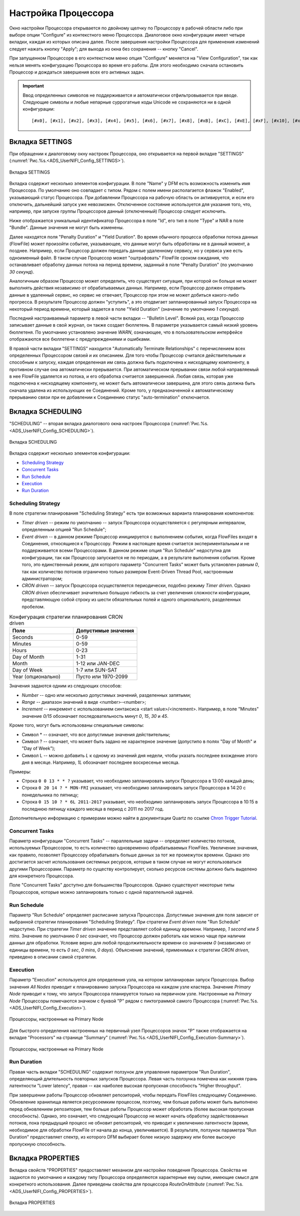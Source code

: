 Настройка Процессора
=====================


Окно настройки Процессора открывается по двойному щелчку по Процессору в рабочей области либо при выборе опции "Configure" из контекстного меню Процессора. Диалоговое окно конфигурации имеет четыре вкладки, каждая из которых описана далее. После завершения настройки Процессора для применения изменений следует нажать кнопку "Apply"; для выхода из окна без сохранения -- кнопку "Cancel".

При запущенном Процессоре в его контекстном меню опция "Configure" меняется на "View Configuration", так как нельзя менять конфигурацию Процессора во время его работы. Для этого необходимо сначала остановить Процессор и дождаться завершения всех его активных задач.

.. important:: Ввод определенных символов не поддерживается и автоматически отфильтровывается при вводе. Следующие символы и любые непарные суррогатные коды Unicode не сохраняются ни в одной конфигурации:

  :: 
  
   [#x0], [#x1], [#x2], [#x3], [#x4], [#x5], [#x6], [#x7], [#x8], [#xB], [#xC], [#xE], [#xF], [#x10], [#x11], [#x12], [#x13], [#x14], [#x15], [#x16], [#x17], [#x18], [#x19], [#x1A], [#x1B], [#x1C], [#x1D], [#x1E], [#x1F], [#xFFFE], [#xFFFF]


Вкладка SETTINGS
-----------------

При обращении к диалоговому окну настроек Процессора, оно открывается на первой вкладке "SETTINGS" (:numref:`Рис.%s.<ADS_UserNIFI_Config_SETTINGS>`).


.. _ADS_UserNIFI_Config_SETTINGS:

.. figure:: ../imgs/ADS_UserNIFI_Config_SETTINGS.*
   :align: center

   Вкладка SETTINGS


Вкладка содержит несколько элементов конфигурации. В поле "Name" у DFM есть возможность изменить имя Процессора. По умолчанию оно совпадает с типом. Рядом с полем имени располагается флажок "Enabled", указывающий статус Процессора. При добавлении Процессора на рабочую область он активируется, и если его отключить, дальнейший запуск уже невозможен. Отключенное состояние используется для указания того, что, например, при запуске группы Процессоров данный (отключенный) Процессор следует исключить.

Ниже отображается уникальный идентификатор Процессора в поле "Id", его тип в поле "Type" и NAR в поле "Bundle". Данные значения не могут быть изменены.

Далее находятся поля "Penalty Duration" и "Yield Duration". Во время обычного процесса обработки потока данных (FlowFile) может произойти событие, указывающее, что данные могут быть обработаны не в данный момент, а позднее. Например, если Процессор должен передать данные удаленному сервису, но у сервиса уже есть одноименный файл. В таком случае Процессор может "оштрафовать" FlowFile сроком ожидания, что останавливает обработку данных потока на период времени, заданный в поле "Penalty Duration" (по умолчанию *30 секунд*).

Аналогичным образом Процессор может определить, что существует ситуация, при которой он больше не может выполнять действия независимо от обрабатываемых данных. Например, если Процессор должен отправить данные в удаленный сервис, но сервис не отвечает, Процессор при этом не может добиться какого-либо прогресса. В результате Процессор должен "уступить", а это отодвигает запланированный запуск Процессора на некоторый период времени, который задается в поле "Yield Duration" (значение по умолчанию *1 секунда*).

Последний настраиваемый параметр в левой части вкладки -- "Bulletin Level". Всякий раз, когда Процессор записывает данные в свой журнал, он также создает бюллетень. В параметре указывается самый низкий уровень бюллетеня. По умолчанию установлено значение *WARN*, означающее, что в пользовательском интерфейсе отображаются все бюллетени с предупреждениями и ошибками.

В правой части вкладки "SETTINGS" находится "Automatically Terminate Relationships" c перечислением всех определенных Процессором связей и их описанием. Для того чтобы Процессор считался действительным и способным к запуску, каждая определенная им связь должна быть подключена к нисходящему компоненту, в противном случае она автоматически прерывается. При автоматическом прерывании связи любой направляемый в нее FlowFile удаляется из потока, и его обработка считается завершенной. Любая связь, которая уже подключена к нисходящему компоненту, не может быть автоматически завершена, для этого связь должна быть сначала удалена из использующих ее Соединений. Кроме того, у предназначенной к автоматическому прерыванию связи при ее добавлении к Соединению статус "auto-termination" отключается.


Вкладка SCHEDULING
--------------------

"SCHEDULING" -- вторая вкладка диалогового окна настроек Процессора (:numref:`Рис.%s.<ADS_UserNIFI_Config_SCHEDULING>`).


.. _ADS_UserNIFI_Config_SCHEDULING:

.. figure:: ../imgs/ADS_UserNIFI_Config_SCHEDULING.*
   :align: center

   Вкладка SCHEDULING


Вкладка содержит несколько элементов конфигурации:

+ `Scheduling Strategy`_
+ `Concurrent Tasks`_
+ `Run Schedule`_
+ `Execution`_
+ `Run Duration`_


Scheduling Strategy
^^^^^^^^^^^^^^^^^^^^

В поле стратегии планирования "Scheduling Strategy" есть три возможных варианта планирования компонентов:

+ *Timer driven* -- режим по умолчанию -- запуск Процессора осуществляется с регулярным интервалом, определенным опцией "Run Schedule";

+ *Event driven* -- в данном режиме Процессор инициируется с выполнением события, когда FlowFiles входят в Соединения, относящиеся к Процессору. Режим в настоящее время считается экспериментальным и не поддерживается всеми Процессорами. В данном режиме опция "Run Schedule" недоступна для конфигурации, так как Процессор запускается не по периодам, а в результате выполнения события. Кроме того, это единственный режим, для которого параметр "Concurrent Tasks" может быть установлен равным *0*, так как количество потоков ограничено только размером Event-Driven Thread Pool, настроенным администратором;

+ *CRON driven* -- запуск Процессора осуществляется периодически, подобно режиму *Timer driven*. Однако *CRON driven* обеспечивает значительно большую гибкость за счет увеличения сложности конфигурации, представляющую собой строку из шести обязательных полей и одного опционального, разделенных пробелом. 


.. csv-table:: Конфигурация стратегии планирования CRON driven
   :header: "Поле", "Допустимые значения"
   :widths: 50, 50

   "Seconds", "0-59"
   "Minutes", "0-59"
   "Hours", "0-23"
   "Day of Month", "1-31"
   "Month", "1-12 или JAN-DEC"
   "Day of Week", "1-7 или SUN-SAT"
   "Year (опционально)", "Пусто или 1970-2099"


Значения задаются одним из следующих способов:

+ *Number* -- одно или несколько допустимых значений, разделенных запятыми;
+ *Range* -- диапазон значений в виде <number>-<number>;
+ *Increment* -- инкремент с использованием синтаксиса <start value>/<increment>. Например, в поле "Minutes" значение *0/15* обозначает последовательность минут *0*, *15*, *30* и *45*.

Кроме того, могут быть использованы специальные символы:

+ Символ * -- означает, что все допустимые значения действительны;
+ Символ ? -- означает, что может быть задано не характерное значение (допустипо в полях "Day of Month" и "Day of Week");
+ Символ L -- можно добавить *L* к одному из значений дня недели, чтобы указать последнее вхождение этого дня в месяце. Например, *1L* обозначает последнее воскресенье месяца.

Примеры:

+ Строка ``0 0 13 * * ?`` указывает, что необходимо запланировать запуск Процессора в 13:00 каждый день;

+ Строка ``0 20 14 ? * MON-FRI`` указывает, что необходимо запланировать запуск Процессора в 14:20 с понедельника по пятницу;

+ Строка ``0 15 10 ? * 6L 2011-2017`` указывает, что необходимо запланировать запуск Процессора в 10:15 в последнюю пятницу каждого месяца в период с 2011 по 2017 год.

Дополнительную информацию с примерами можно найти в документации Quartz по ссылке `Chron Trigger Tutorial <http://www.quartz-scheduler.org/documentation/quartz-2.x/tutorials/crontrigger.html>`_.


Concurrent Tasks
^^^^^^^^^^^^^^^^^^^

Параметр конфигурации "Concurrent Tasks" -- параллельные задачи -- определяет количество потоков, используемых Процессором, то есть количество одновременно обрабатываемых FlowFiles. Увеличение значения, как правило, позволяет Процессору обрабатывать больше данных за тот же промежуток времени. Однако это достигается засчет использования системных ресурсов, которые в таком случае не могут использоваться другими Процессорами. Параметр по существу контролирует, сколько ресурсов системы должно быть выделено для конкретного Процессора. 

Поле "Concurrent Tasks" доступно для большинства Процессоров. Однако существуют некоторые типы Процессоров, которые можно запланировать только с одной параллельной задачей.


Run Schedule
^^^^^^^^^^^^^

Параметр "Run Schedule" определяет расписание запуска Процессора. Допустимые значения для поля зависят от выбранной стратегии планирования "Scheduling Strategy". При стратегии *Event driven* поле "Run Schedule" недоступно. При стратегии *Timer driven* значение представляет собой единицу времени. Например, *1 second* или *5 mins*. Значение по умолчанию *0 sec* означает, что Процессор должен работать как можно чаще при наличии данных для обработки. Условие верно для любой продолжительности времени со значением *0* (независимо от единицы времени, то есть *0 sec*, *0 mins*, *0 days*). Объяснение значений, применимых к стратегии *CRON driven*, приведено в описании самой стратегии.


Execution
^^^^^^^^^^^^

Параметр "Execution" используется для определения узла, на котором запланирован запуск Процессора. Выбор значения *All Nodes* приводит к планированию запуска Процессора на каждом узле кластера. Значение *Primary Node* приводит к тому, что запуск Процессора планируется только на первичном узле. Настроенные на *Primary Node* Процессоры помечаются значком с буквой "P" рядом с пиктограммой самого Процессора (:numref:`Рис.%s.<ADS_UserNIFI_Config_Execution>`).


.. _ADS_UserNIFI_Config_Execution:

.. figure:: ../imgs/ADS_UserNIFI_Config_Execution.*
   :align: center

   Процессоры, настроенные на Primary Node


Для быстрого определения настроенных на первичный узел Процессоров значок "P" также отображается на вкладке "Processors" на странице "Summary" (:numref:`Рис.%s.<ADS_UserNIFI_Config_Execution-Summary>`).


.. _ADS_UserNIFI_Config_Execution-Summary:

.. figure:: ../imgs/ADS_UserNIFI_Config_Execution-Summary.*
   :align: center

   Процессоры, настроенные на Primary Node


Run Duration
^^^^^^^^^^^^^

Правая часть вкладки "SCHEDULING" содержит ползунок для управления параметром "Run Duration", определяющий длительность повторных запусков Процессора. Левая часть ползунка помечена как нижняя грань латентности "Lower latency", правая -- как наиболее высокая пропускная способность "Higher throughput". 

При завершении работы Процессор обновляет репозиторий, чтобы передать FlowFiles следующему Соединению. Обновление хранилища является ресурсоемким процессом, поэтому, чем больше работы может быть выполнено перед обновлением репозитория, тем больше работы Процессор может обработать (более высокая пропускная способность). Однако, это означает, что следующий Процессор не может начать обработку задействованных потоков, пока предыдущий процесс не обновит репозиторий, что приводит к увеличению латентности (время, необходимое для обработки FlowFile от начала до конца, увеличивается). В результате, ползунок параметра "Run Duration" предоставляет спектр, из которого DFM выбирает более низкую задержку или более высокую пропускную способность.


Вкладка PROPERTIES
--------------------

Вкладка свойств "PROPERTIES" предоставляет механизм для настройки поведения Процессора. Свойства не задаются по умолчанию и каждому типу Процессора определяются характерные ему оцпии, имеющие смысл для конкретного использования. Далее приведены свойства для процессора *RouteOnAttribute* (:numref:`Рис.%s.<ADS_UserNIFI_Config_PROPERTIES>`).


.. _ADS_UserNIFI_Config_PROPERTIES:

.. figure:: ../imgs/ADS_UserNIFI_Config_PROPERTIES.*
   :align: center

   Вкладка PROPERTIES





